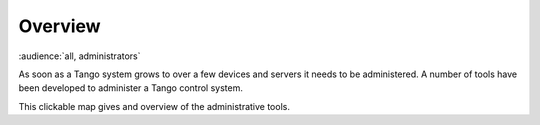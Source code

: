 .. _administrators_overview:

Overview
=========

:audience:`all, administrators`

As soon as a Tango system grows to over a few devices and servers it needs to be administered.
A number of tools have been developed to administer a Tango control system.

This clickable map gives and overview of the administrative tools.

..  raw:: html

    <embed width="110%" height="600px" type="text/html" src="../_static/layer-map-source/tango_administration_map.html">
